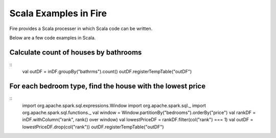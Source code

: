 Scala Examples in Fire
----------------------

Fire provides a Scala processer in which Scala code can be written.

Below are a few code examples in Scala.

Calculate count of houses by bathrooms
======================================

::
    val outDF = inDF.groupBy("bathrms").count()
    outDF.registerTempTable("outDF")


For each bedroom type, find the house with the lowest price
===========================================================

::
    import org.apache.spark.sql.expressions.Window
    import org.apache.spark.sql._
    import org.apache.spark.sql.functions._
    val window = Window.partitionBy("bedrooms").orderBy("price")
    val rankDF = inDF.withColumn("rank", rank() over window)
    val lowestPriceDF = rankDF.filter(col("rank") === 1)
    val outDF = lowestPriceDF.drop(col("rank"))
    outDF.registerTempTable("outDF")


